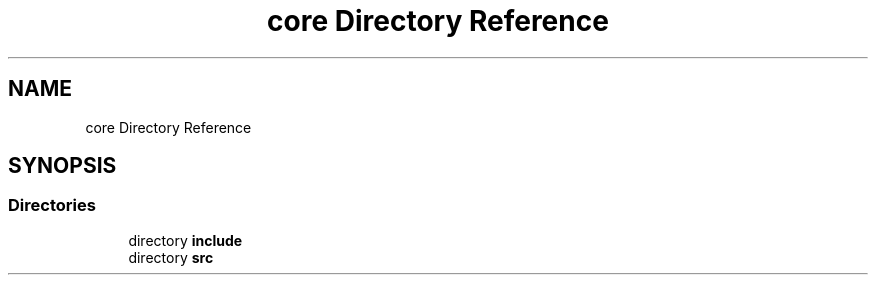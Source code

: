 .TH "core Directory Reference" 3 "Sun Apr 11 2021" "arcade" \" -*- nroff -*-
.ad l
.nh
.SH NAME
core Directory Reference
.SH SYNOPSIS
.br
.PP
.SS "Directories"

.in +1c
.ti -1c
.RI "directory \fBinclude\fP"
.br
.ti -1c
.RI "directory \fBsrc\fP"
.br
.in -1c
